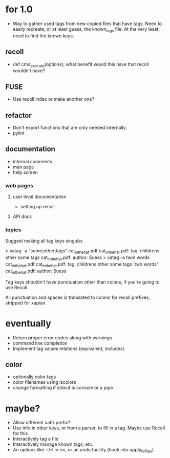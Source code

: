 * for 1.0
- Way to gather used tags from new copied files that have tags.  Need to
  easily recreate, or at least guess, the known_tags file.  At the very least,
  need to find the known keys.
** recoll
- def cmd_execute(options); what benefit would this have that recoll wouldn't
  have?
** FUSE
- Use recoll index or make another one?
** refactor
- Don't export functions that are only needed internally.
- pylint
** documentation
- internal comments
- man page
- help screen
*** web pages
**** user level documentation
- setting up recoll
**** API docs
*** topics
Suggest making all tag keys singular.

> xatag -a "some;other;tags" cat_in_the_hat.pdf
cat_in_the_hat.pdf: tag:     childrens other some tags
cat_in_the_hat.pdf: author:   Suess
> xatag -a two\ words cat_in_the_hat.pdf
cat_in_the_hat.pdf: tag:     childrens other some tags 'two words'
cat_in_the_hat.pdf: author:   Suess

Tag keys shouldn't have punctuation other than colons, if you're going to use
Recoll.

All punctuation and spaces is translated to colons for recoll prefixes,
stripped for xapian.

* eventually
- Return proper error codes along with warnings
- command line completion
- Implement tag values relations (equivalent, includes)
** color
- optionally color tags
- color filenames using lscolors
- change formatting if stdout is console or a pipe

* maybe?
- Allow different xattr prefix?
- Use info in other keys, or from a parser, to fill in a tag. Maybe use Recoll
   for this
- Interactively tag a file
- Interactively manage known tags, etc.
- An options like -i/-I in rm, or an undo facility (hook into apply_to_files)
